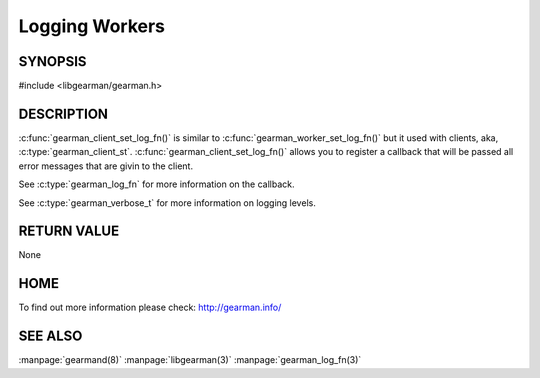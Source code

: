 ===============
Logging Workers
===============

--------
SYNOPSIS
--------

#include <libgearman/gearman.h>

.. c:function:: void gearman_worker_set_log_fn(gearman_worker_st *worker, gearman_log_fn *function, void *context, gearman_verbose_t verbose);

----------- 
DESCRIPTION 
-----------

:c:func:`gearman_client_set_log_fn()` is similar to :c:func:`gearman_worker_set_log_fn()` but it used with clients, aka, :c:type:`gearman_client_st`.
:c:func:`gearman_client_set_log_fn()` allows you to register a callback that will be passed all error messages that are givin to the client.  

See :c:type:`gearman_log_fn` for more information on the callback.

See :c:type:`gearman_verbose_t` for more information on logging levels.

------------ 
RETURN VALUE 
------------

None

----
HOME
----

To find out more information please check:
`http://gearman.info/ <http://gearman.info/>`_

--------
SEE ALSO
--------

:manpage:`gearmand(8)` :manpage:`libgearman(3)` :manpage:`gearman_log_fn(3)`

